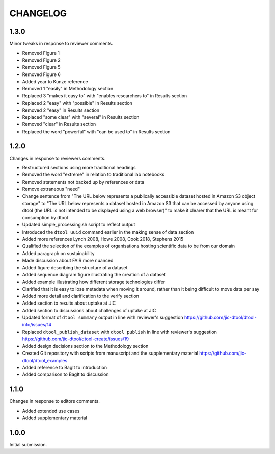 CHANGELOG
=========

1.3.0
-----

Minor tweaks in response to reviewer comments.

- Removed Figure 1
- Removed Figure 2
- Removed Figure 5
- Removed Figure 6
- Added year to Kunze reference
- Removed 1 "easily" in Methodology section
- Replaced 3 "makes it easy to" with "enables researchers to" in Results section
- Replaced 2 "easy" with "possible" in Results section
- Removed 2 "easy" in Results section
- Replaced "some clear" with "several" in Results section
- Removed "clear" in Results section
- Replaced the word "powerful" with "can be used to" in Results section


1.2.0
-----

Changes in response to reviewers comments.

- Restructured sections using more traditional headings
- Removed the word "extreme" in relation to traditional lab notebooks
- Removed statements not backed up by references or data
- Remove extraneous "need"
- Change sentence from "The URL below represents a publically accessible
  dataset hosted in Amazon S3 object storage" to "The URL below represents a
  dataset hosted in Amazon S3 that can be accessed by anyone using dtool
  (the URL is not intended to be displayed using a web browser)"
  to make it clearer that the URL is meant for consumption by dtool
- Updated simple_processing.sh script to reflect output
- Introduced the ``dtool uuid`` command earlier in the making sense of data section
- Added more references Lynch 2008, Howe 2008, Cook 2018, Stephens 2015
- Qualified the selection of the examples of organisations hosting scientific
  data to be from our domain
- Added paragraph on sustainability
- Made discussion about FAIR more nuanced
- Added figure describing the structure of a dataset
- Added sequence diagram figure illustrating the creation of a dataset
- Added example illustrating how different storage technologies differ
- Clarified that it is easy to lose metadata when moving it around, rather than
  it being difficult to move data per say
- Added more detail and clarification to the verify section
- Added section to results about uptake at JIC
- Added section to discussions about challenges of uptake at JIC
- Updated format of ``dtool summary`` output in line with reviewer's suggestion
  https://github.com/jic-dtool/dtool-info/issues/14
- Replaced ``dtool_publish_dataset`` with ``dtool publish`` in line with
  reviewer's suggestion
  https://github.com/jic-dtool/dtool-create/issues/19
- Added design decisions section to the Methodology section
- Created Git repository with scripts from manuscript and the supplementary material
  https://github.com/jic-dtool/dtool_examples
- Added reference to BagIt to introduction
- Added comparison to BagIt to discussion


1.1.0
-----

Changes in response to editors comments.

- Added extended use cases
- Added supplementary material


1.0.0
-----

Initial submission.
